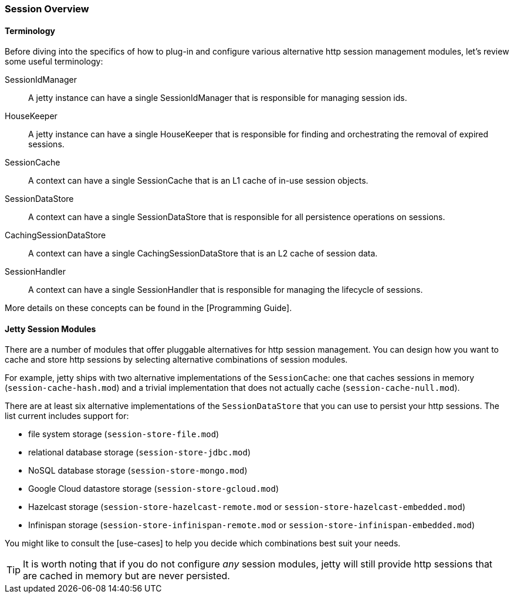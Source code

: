 //
// ========================================================================
// Copyright (c) 1995-2020 Mort Bay Consulting Pty Ltd and others.
//
// This program and the accompanying materials are made available under
// the terms of the Eclipse Public License 2.0 which is available at
// https://www.eclipse.org/legal/epl-2.0
//
// This Source Code may also be made available under the following
// Secondary Licenses when the conditions for such availability set
// forth in the Eclipse Public License, v. 2.0 are satisfied:
// the Apache License v2.0 which is available at
// https://www.apache.org/licenses/LICENSE-2.0
//
// SPDX-License-Identifier: EPL-2.0 OR Apache-2.0
// ========================================================================
//

[[op-session-overview]]

=== Session Overview

==== Terminology 

Before diving into the specifics of how to plug-in and configure various alternative http session management modules, let's review some useful terminology:

SessionIdManager:: A jetty instance can have a single SessionIdManager that is responsible for managing session ids.
HouseKeeper:: A jetty instance can have a single HouseKeeper that is responsible for finding and orchestrating the removal of expired sessions.
SessionCache:: A context can have a single SessionCache that is an L1 cache of in-use session objects.
SessionDataStore:: A context can have a single SessionDataStore that is responsible for all persistence operations on sessions.
CachingSessionDataStore:: A context can have a single CachingSessionDataStore that is an L2 cache of session data.
SessionHandler:: A context can have a single SessionHandler that is responsible for managing the lifecycle of sessions.

More details on these concepts can be found in the [Programming Guide].

==== Jetty Session Modules

There are a number of modules that offer pluggable alternatives for http session management.
You can design how you want to cache and store http sessions by selecting alternative combinations of session modules.

For example, jetty ships with two alternative implementations of the `SessionCache`: one that caches sessions in memory (`session-cache-hash.mod`) and a trivial implementation that does not actually cache (`session-cache-null.mod`).

There are at least six alternative implementations of the `SessionDataStore` that you can use to persist your http sessions.
The list current includes support for:

* file system storage (`session-store-file.mod`)
* relational database storage (`session-store-jdbc.mod`)
* NoSQL database storage (`session-store-mongo.mod`)
* Google Cloud datastore storage (`session-store-gcloud.mod`)
* Hazelcast storage (`session-store-hazelcast-remote.mod` or `session-store-hazelcast-embedded.mod`)
* Infinispan storage (`session-store-infinispan-remote.mod` or `session-store-infinispan-embedded.mod`)

You might like to consult the [use-cases] to help you decide which combinations best suit your needs.

TIP: It is worth noting that if you do not configure _any_ session modules, jetty will still provide http sessions that are cached in memory but are never persisted.
